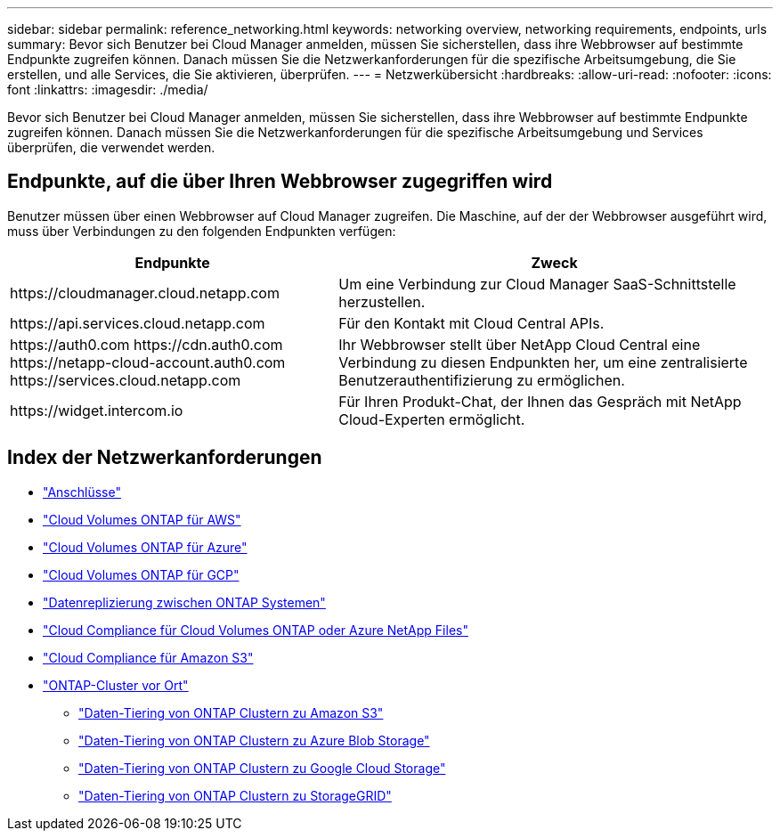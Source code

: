 ---
sidebar: sidebar 
permalink: reference_networking.html 
keywords: networking overview, networking requirements, endpoints, urls 
summary: Bevor sich Benutzer bei Cloud Manager anmelden, müssen Sie sicherstellen, dass ihre Webbrowser auf bestimmte Endpunkte zugreifen können. Danach müssen Sie die Netzwerkanforderungen für die spezifische Arbeitsumgebung, die Sie erstellen, und alle Services, die Sie aktivieren, überprüfen. 
---
= Netzwerkübersicht
:hardbreaks:
:allow-uri-read: 
:nofooter: 
:icons: font
:linkattrs: 
:imagesdir: ./media/


[role="lead"]
Bevor sich Benutzer bei Cloud Manager anmelden, müssen Sie sicherstellen, dass ihre Webbrowser auf bestimmte Endpunkte zugreifen können. Danach müssen Sie die Netzwerkanforderungen für die spezifische Arbeitsumgebung und Services überprüfen, die verwendet werden.



== Endpunkte, auf die über Ihren Webbrowser zugegriffen wird

Benutzer müssen über einen Webbrowser auf Cloud Manager zugreifen. Die Maschine, auf der der Webbrowser ausgeführt wird, muss über Verbindungen zu den folgenden Endpunkten verfügen:

[cols="43,57"]
|===
| Endpunkte | Zweck 


| \https://cloudmanager.cloud.netapp.com | Um eine Verbindung zur Cloud Manager SaaS-Schnittstelle herzustellen. 


| \https://api.services.cloud.netapp.com | Für den Kontakt mit Cloud Central APIs. 


| \https://auth0.com \https://cdn.auth0.com \https://netapp-cloud-account.auth0.com \https://services.cloud.netapp.com | Ihr Webbrowser stellt über NetApp Cloud Central eine Verbindung zu diesen Endpunkten her, um eine zentralisierte Benutzerauthentifizierung zu ermöglichen. 


| \https://widget.intercom.io | Für Ihren Produkt-Chat, der Ihnen das Gespräch mit NetApp Cloud-Experten ermöglicht. 
|===


== Index der Netzwerkanforderungen

* link:reference_networking_cloud_manager.html["Anschlüsse"]
* link:reference_networking_aws.html["Cloud Volumes ONTAP für AWS"]
* link:reference_networking_azure.html["Cloud Volumes ONTAP für Azure"]
* link:reference_networking_gcp.html["Cloud Volumes ONTAP für GCP"]
* link:task_replicating_data.html["Datenreplizierung zwischen ONTAP Systemen"]
* link:task_getting_started_compliance.html["Cloud Compliance für Cloud Volumes ONTAP oder Azure NetApp Files"]
* link:task_scanning_s3.html["Cloud Compliance für Amazon S3"]
* link:task_discovering_ontap.html["ONTAP-Cluster vor Ort"]
+
** link:task_tiering_onprem_aws.html["Daten-Tiering von ONTAP Clustern zu Amazon S3"]
** link:task_tiering_onprem_azure.html["Daten-Tiering von ONTAP Clustern zu Azure Blob Storage"]
** link:task_tiering_onprem_gcp.html["Daten-Tiering von ONTAP Clustern zu Google Cloud Storage"]
** link:task_tiering_onprem_storagegrid.html["Daten-Tiering von ONTAP Clustern zu StorageGRID"]



